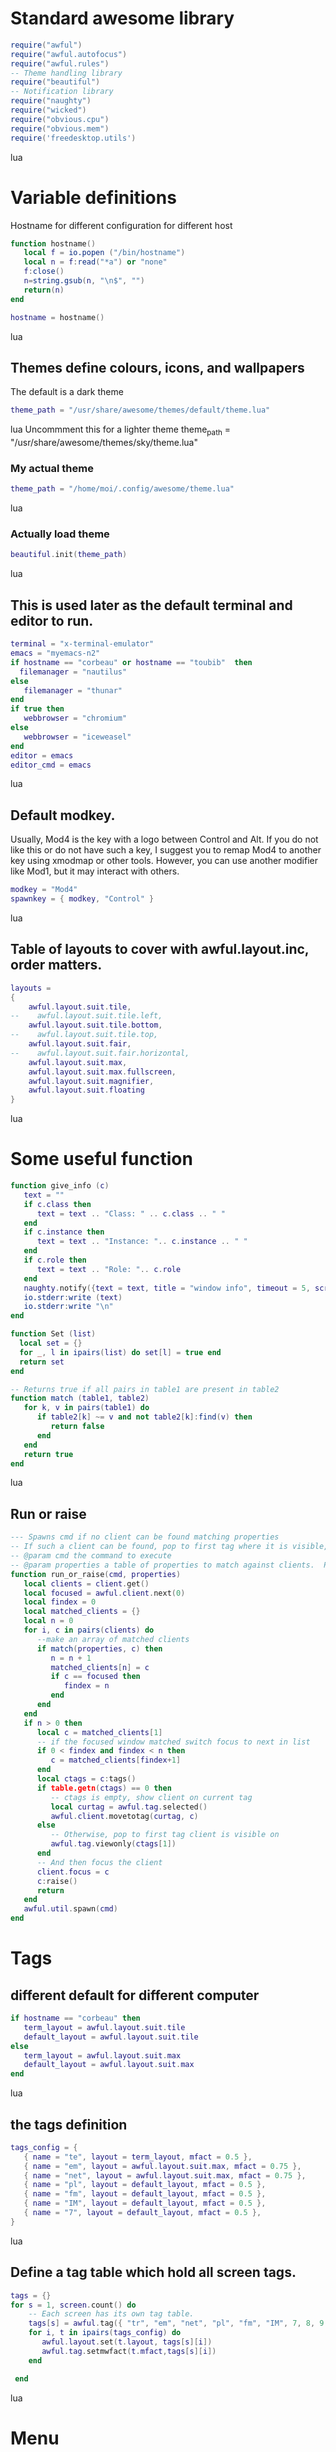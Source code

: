 * Standard awesome library
  :PROPERTIES:
  :ID:       81fb6f0d-de79-4240-b522-db0248e875b4
  :END:
#+begin_src lua :tangle myconf.lua
  require("awful")
  require("awful.autofocus")
  require("awful.rules")
  -- Theme handling library
  require("beautiful")
  -- Notification library
  require("naughty")
  require("wicked")
  require("obvious.cpu")
  require("obvious.mem")
  require('freedesktop.utils')
#+end_src lua
* Variable definitions
  :PROPERTIES:
  :ID:       0add4973-4698-400c-9e45-ee19ebad07e5
  :END:
  Hostname for different configuration for different host
#+begin_src lua :tangle myconf.lua
  function hostname()
     local f = io.popen ("/bin/hostname")
     local n = f:read("*a") or "none"
     f:close()
     n=string.gsub(n, "\n$", "")
     return(n)
  end

  hostname = hostname()
#+end_src lua

** Themes define colours, icons, and wallpapers
   :PROPERTIES:
   :ID:       594f0af4-8ebb-4b57-b249-1011616e6b4f
   :END:
   The default is a dark theme
#+begin_src lua :tangle myconf.lua
  theme_path = "/usr/share/awesome/themes/default/theme.lua"
#+end_src lua
  Uncommment this for a lighter theme
  theme_path = "/usr/share/awesome/themes/sky/theme.lua"
*** My actual theme
    :PROPERTIES:
    :ID:       84e0bbed-d3e5-4ca0-8145-4fd4fe669195
    :END:
#+begin_src lua :tangle myconf.lua
  theme_path = "/home/moi/.config/awesome/theme.lua"
#+end_src lua
*** Actually load theme
    :PROPERTIES:
    :ID:       81f2faf6-0b2d-4de5-bbed-f3f8eca27d7f
    :END:
#+begin_src lua :tangle myconf.lua
beautiful.init(theme_path)
#+end_src lua
** This is used later as the default terminal and editor to run.
   :PROPERTIES:
   :ID:       94c8aa3a-0b0d-4d3c-a173-50dd77fc2df4
   :END:
#+begin_src lua :tangle myconf.lua
  terminal = "x-terminal-emulator"
  emacs = "myemacs-n2"
  if hostname == "corbeau" or hostname == "toubib"  then
    filemanager = "nautilus"
  else
     filemanager = "thunar"
  end
  if true then
     webbrowser = "chromium"
  else
     webbrowser = "iceweasel"
  end
  editor = emacs
  editor_cmd = emacs
#+end_src lua

** Default modkey.
   :PROPERTIES:
   :ID:       fff9a651-8163-49b0-97f8-75f26931b480
   :END:
   Usually, Mod4 is the key with a logo between Control and Alt.
   If you do not like this or do not have such a key,
   I suggest you to remap Mod4 to another key using xmodmap or other tools.
   However, you can use another modifier like Mod1, but it may interact with others.
#+begin_src lua :tangle myconf.lua
modkey = "Mod4"
spawnkey = { modkey, "Control" }
#+end_src lua

** Table of layouts to cover with awful.layout.inc, order matters.
   :PROPERTIES:
   :ID:       b4bb4192-c62e-4eec-afb6-5c7856082755
   :END:
#+begin_src lua :tangle myconf.lua
  layouts =
  {
      awful.layout.suit.tile,
  --    awful.layout.suit.tile.left,
      awful.layout.suit.tile.bottom,
  --    awful.layout.suit.tile.top,
      awful.layout.suit.fair,
  --    awful.layout.suit.fair.horizontal,
      awful.layout.suit.max,
      awful.layout.suit.max.fullscreen,
      awful.layout.suit.magnifier,
      awful.layout.suit.floating
  }
#+end_src lua

* Some useful function
  :PROPERTIES:
  :ID:       3453864d-2cd2-40f7-8569-ea43013cd6a7
  :END:
#+begin_src lua :tangle myconf.lua
  function give_info (c)
     text = ""
     if c.class then
        text = text .. "Class: " .. c.class .. " "
     end
     if c.instance then
        text = text .. "Instance: ".. c.instance .. " "
     end
     if c.role then
        text = text .. "Role: ".. c.role
     end
     naughty.notify({text = text, title = "window info", timeout = 5, screen = mouse.screen, ontop = true})
     io.stderr:write (text)
     io.stderr:write "\n"
  end

  function Set (list)
    local set = {}
    for _, l in ipairs(list) do set[l] = true end
    return set
  end

  -- Returns true if all pairs in table1 are present in table2
  function match (table1, table2)
     for k, v in pairs(table1) do
        if table2[k] ~= v and not table2[k]:find(v) then
           return false
        end
     end
     return true
  end
#+end_src lua
** Run or raise
#+begin_src lua :tangle myconf.lua
  --- Spawns cmd if no client can be found matching properties
  -- If such a client can be found, pop to first tag where it is visible, and give it focus
  -- @param cmd the command to execute
  -- @param properties a table of properties to match against clients.  Possible entries: any properties of the client object
  function run_or_raise(cmd, properties)
     local clients = client.get()
     local focused = awful.client.next(0)
     local findex = 0
     local matched_clients = {}
     local n = 0
     for i, c in pairs(clients) do
        --make an array of matched clients
        if match(properties, c) then
           n = n + 1
           matched_clients[n] = c
           if c == focused then
              findex = n
           end
        end
     end
     if n > 0 then
        local c = matched_clients[1]
        -- if the focused window matched switch focus to next in list
        if 0 < findex and findex < n then
           c = matched_clients[findex+1]
        end
        local ctags = c:tags()
        if table.getn(ctags) == 0 then
           -- ctags is empty, show client on current tag
           local curtag = awful.tag.selected()
           awful.client.movetotag(curtag, c)
        else
           -- Otherwise, pop to first tag client is visible on
           awful.tag.viewonly(ctags[1])
        end
        -- And then focus the client
        client.focus = c
        c:raise()
        return
     end
     awful.util.spawn(cmd)
  end
#+end_src
* Tags
** different default for different computer
   :PROPERTIES:
   :ID:       8ca834a0-bcb4-4414-b589-535e4a57c10b
   :END:
#+begin_src lua :tangle myconf.lua
  if hostname == "corbeau" then
     term_layout = awful.layout.suit.tile
     default_layout = awful.layout.suit.tile
  else
     term_layout = awful.layout.suit.max
     default_layout = awful.layout.suit.max
  end
#+end_src lua
** the tags definition
   :PROPERTIES:
   :ID:       03ecda20-4b77-4f0d-9c38-d66ae555400a
   :END:
#+begin_src lua :tangle myconf.lua
  tags_config = {
     { name = "te", layout = term_layout, mfact = 0.5 },
     { name = "em", layout = awful.layout.suit.max, mfact = 0.75 },
     { name = "net", layout = awful.layout.suit.max, mfact = 0.75 },
     { name = "pl", layout = default_layout, mfact = 0.5 },
     { name = "fm", layout = default_layout, mfact = 0.5 },
     { name = "IM", layout = default_layout, mfact = 0.5 },
     { name = "7", layout = default_layout, mfact = 0.5 },
  }
#+end_src lua
** Define a tag table which hold all screen tags.
   :PROPERTIES:
   :ID:       394828bc-8f64-4bae-bff7-70dfed85a0dc
   :END:
#+begin_src lua :tangle myconf.lua
  tags = {}
  for s = 1, screen.count() do
      -- Each screen has its own tag table.
      tags[s] = awful.tag({ "tr", "em", "net", "pl", "fm", "IM", 7, 8, 9 }, s, awful.layout.suit.max)
      for i, t in ipairs(tags_config) do
         awful.layout.set(t.layout, tags[s][i])
         awful.tag.setmwfact(t.mfact,tags[s][i])
      end

   end
#+end_src lua

* Menu
** Load Debian menu entries
   :PROPERTIES:
   :ID:       92fed7b5-5cf8-4b37-ae53-1bd23c14ea7a
   :END:
#+begin_src lua :tangle myconf.lua
  require("debian.menu")
  require('freedesktop.menu')

  freedesktop.menu.all_menu_dirs = { '/usr/share/applications/', '/usr/share/applications/kde4/' }
#+end_src lua

** Create a laucher widget and a main menu
   :PROPERTIES:
   :ID:       a8a3dd0d-34d7-4103-a3ab-6600877364cb
   :END:
#+begin_src lua :tangle myconf.lua
  myawesomemenu = {
     { "manual", terminal .. " -e man awesome" },
     { "edit config", editor_cmd .. " " .. awful.util.getdir("config") .. "/myconf.lua" },
     { "hibernate", function () awful.util.spawn("sudo /usr/sbin/pm-hibernate") end },
     { "hibernate to win", function () awful.util.spawn("gksudo /home/moi/bin/hibernate-to-win") end },
     { "restart", awesome.restart },
     { "quit", awesome.quit }
  }

  mymainmenu = awful.menu({ items = { { "awesome", myawesomemenu, beautiful.awesome_icon },
                                      { "open terminal", terminal },
                                      { "open emacs", "emacs" },
                                      { "open file manager", filemanager },
                                      { "open webbrowser", webbrowser },
                                      { "windows" , function () awful.menu.clients({ width=250 }) end},
                                      { "Debian", debian.menu.Debian_menu.Debian },
                                      { "App", freedesktop.menu.new() },
                                   }
                         })

  mylauncher = awful.widget.launcher({ image = image(beautiful.awesome_icon),
                                       menu = mymainmenu })
#+end_src lua

* Wibox
** Create a textclock widget
   :PROPERTIES:
   :ID:       2eec7f78-ef1e-4246-8bd9-54e5950aeed4
   :END:
#+begin_src lua :tangle myconf.lua
  mytextclock = awful.widget.textclock({ align = "right" })
#+end_src lua
** Create a widget for when reboot is required
*** The function to check the situation
#+begin_src lua :tangle myconf.lua
  function reboot_required()
     tmp = io.open('/var/run/reboot-required')
     if tmp then
        tmp:close()
        return '<span color="red">Reboot required</span>'
     else
        return ""
     end
  end
#+end_src lua
*** The widget
#+begin_src lua :tangle myconf.lua
  myneedreboot = widget({ type = "textbox" })
  awful.hooks.timer.register(1, function() myneedreboot.text = reboot_required() end)
#+end_src lua
** Create a systray
   :PROPERTIES:
   :ID:       278469e7-4e34-41d9-b2ae-a9943bda17c3
   :END:
#+begin_src lua :tangle myconf.lua
  mysystray = widget({ type = "systray" })
#+end_src lua
** Create a cpuwidget
   :PROPERTIES:
   :ID:       481ba62a-1c6c-45d9-9e61-fea09a243dc3
   :END:
#+begin_src lua :tangle myconf.lua
  mycpu = obvious.cpu():set_type("graph"):set_layout(awful.widget.layout.horizontal.rightleft):set_width(20):set_color('red')
  mymem = obvious.mem():set_type("graph"):set_layout(awful.widget.layout.horizontal.rightleft):set_width(20):set_color('blue')
#+end_src lua
** Create a widget for each screen.
*** First define array for each type of widget
    :PROPERTIES:
    :ID:       c9647ba4-57dd-4006-80ac-1670be56fc3d
    :END:
#+begin_src lua :tangle myconf.lua
  mywibox = {}
  mypromptbox = {}
  mylayoutbox = {}
#+end_src lua
*** The array for the tag list and its buttons
    :PROPERTIES:
    :ID:       1e88a428-2aaf-4bc9-a46f-b9c7e2cf507f
    :END:
#+begin_src lua :tangle myconf.lua
  mytaglist = {}

  mytaglist.buttons = awful.util.table.join(
     awful.button({ }, 1, awful.tag.viewonly),
     awful.button({ modkey }, 1, awful.client.movetotag),
     awful.button({ }, 3, awful.tag.viewtoggle),
     awful.button({ modkey }, 3, awful.client.toggletag),
     awful.button({ }, 4, awful.tag.viewnext),
     awful.button({ }, 5, awful.tag.viewprev)
  )
#+end_src lua
*** The array for the task list and its buttons
    :PROPERTIES:
    :ID:       95782c2c-e9a7-4c8d-a969-f3f9d7591335
    :END:
#+begin_src lua :tangle myconf.lua
  mytasklist = {}
  mytasklist.buttons = awful.util.table.join(
     awful.button({ }, 1, function (c)
                             if not c:isvisible() then
                                awful.tag.viewonly(c:tags()[1])
                             end
                             client.focus = c
                             c:raise()
                          end),
     awful.button({ }, 3, function (c)
                             if c.maximized_horizontal then
                                max_icon = beautiful.titlebar_maximized_button_focus_active
                             else
                                max_icon = beautiful.titlebar_maximized_button_focus_inactive
                             end
                             if awful.client.floating.get(c) then
                                float_icon = beautiful.titlebar_floating_button_focus_active
                             else
                                float_icon = beautiful.titlebar_floating_button_focus_inactive
                             end
                             if c.sticky then
                                sticky_icon = beautiful.titlebar_sticky_button_focus_active
                             else
                                sticky_icon = beautiful.titlebar_sticky_button_focus_inactive
                             end
                             if instance and instance.items[1] and instance.items[1].wibox.screen then
                                instance:hide()
                                instance = nil
                             else
                                instance = awful.menu.new({ items =
                                                            { { "close", function () c:kill() end, beautiful.titlebar_close_button_focus },
                                                              { "maximize", function ()
                                                                               c.maximized_horizontal = not c.maximized_horizontal
                                                                               c.maximized_vertical = not c.maximized_vertical
                                                                            end, max_icon },
                                                              { "float", function ()
                                                                            awful.client.floating.toggle(c)
                                                                         end, float_icon },
                                                              { "sticky", function ()
                                                                             c.sticky=not c.sticky
                                                                          end, sticky_icon },
                                                              { "info", function () give_info(c) end, nil },
                                                              { "raise", function () c:raise() end, nil },
                                                              { "focus", function () awful.client.focus.byidx(0, c) end, nil }}})
                                instance:show()
                             end
                          end),
     awful.button({ modkey }, 3, function ()
                                    if instance then
                                       instance:hide()
                                       instance = nil
                                    else
                                       instance = awful.menu.clients({ width=250 })
                                    end
                                 end),
     awful.button({ }, 4, function ()
                             awful.client.focus.byidx(1)
                             if client.focus then client.focus:raise() end
                          end),
     awful.button({ }, 5, function ()
                             awful.client.focus.byidx(-1)
                             if client.focus then client.focus:raise() end
                          end))
#+end_src lua

*** No realy create those widget
    :PROPERTIES:
    :ID:       60619c2f-2fb6-40eb-8d75-e93987ff0659
    :END:
#+begin_src lua :tangle myconf.lua
  for s = 1, screen.count() do
#+end_src lua
**** Create a promptbox for each screen
     :PROPERTIES:
     :ID:       3207851b-72eb-405f-a428-f77e65a39309
     :END:
#+begin_src lua :tangle myconf.lua
  mypromptbox[s] = awful.widget.prompt({ layout = awful.widget.layout.horizontal.leftright })
#+end_src lua
**** Create an imagebox widget which will contains an icon indicating which layout we're using.
     :PROPERTIES:
     :ID:       0922f763-87ba-4828-a84f-618fbcf6e82d
     :END:
     We need one layoutbox per screen.
#+begin_src lua :tangle myconf.lua
  mylayoutbox[s] = awful.widget.layoutbox(s)
  mylayoutbox[s]:buttons(awful.util.table.join(
                            awful.button({ }, 1, function () awful.layout.inc(layouts, 1) end),
                            awful.button({ }, 3, function () awful.layout.inc(layouts, -1) end),
                            awful.button({ }, 4, function () awful.layout.inc(layouts, 1) end),
                            awful.button({ }, 5, function () awful.layout.inc(layouts, -1) end)))
#+end_src lua
**** Create a taglist widget
     :PROPERTIES:
     :ID:       b5a9a845-0b1a-4071-83db-238373844a9b
     :END:
#+begin_src lua :tangle myconf.lua
  mytaglist[s] = awful.widget.taglist(s, awful.widget.taglist.label.all, mytaglist.buttons)
#+end_src lua
**** Create a tasklist widget
     :PROPERTIES:
     :ID:       9117788c-46cc-4937-b413-b5a6413e29a3
     :END:
#+begin_src lua :tangle myconf.lua
  mytasklist[s] = awful.widget.tasklist(function(c)
                                           return awful.widget.tasklist.label.currenttags(c, s)
                                        end, mytasklist.buttons)
#+end_src lua
**** Create the wibox
     :PROPERTIES:
     :ID:       0ca60283-8031-44fc-bcfc-92c8e2e96b48
     :END:
#+begin_src lua :tangle myconf.lua
  mywibox[s] = awful.wibox({ position = "top", screen = s })
#+end_src lua
**** Add widgets to the wibox - order matters
     :PROPERTIES:
     :ID:       fad85da4-1e99-42fa-bc7d-ffdc56f7f78a
     :END:
#+begin_src lua :tangle myconf.lua
  mywibox[s].widgets = {
     {
        mylauncher,
        mytaglist[s],
        mypromptbox[s],
        layout = awful.widget.layout.horizontal.leftright
     },
     mylayoutbox[s],
     myneedreboot,
     mytextclock,
     mycpu,
     mymem,
     s == 1 and mysystray or nil,
     mytasklist[s],
     layout = awful.widget.layout.horizontal.rightleft
  }
#+end_src lua
#+begin_src lua :tangle myconf.lua
  end
#+end_src lua

* Mouse bindings
  :PROPERTIES:
  :ID:       baa0fc54-9874-40b1-a4a2-d437b0127cc1
  :END:
#+begin_src lua :tangle myconf.lua
  root.buttons(awful.util.table.join(
      awful.button({ }, 3, function () mymainmenu:toggle() end),
      awful.button({ }, 4, awful.tag.viewnext),
      awful.button({ }, 5, awful.tag.viewprev)
  ))
#+end_src lua

* Key bindings
** first useful functions to create keybinding to spawn command
*** simple spawn
#+begin_src lua :tangle myconf.lua
  function key_spawn (mod, key, cmd)
     return awful.key(mod, key, function () awful.util.spawn(cmd) end)
  end
#+end_src lua
*** another function for run_or_raise
#+begin_src lua :tangle myconf.lua
  function key_run_or_raise (mod, key, cmd, prop)
     return awful.key(mod, key, function () run_or_raise(cmd, prop) end)
  end
#+end_src lua
** the global keys
   :PROPERTIES:
   :ID:       d3b31a39-4dad-47b2-970a-182a761db4b0
   :END:
#+begin_src lua :tangle myconf.lua
  globalkeys = awful.util.table.join(
#+end_src lua
*** The multimedia keys and standard program
    :PROPERTIES:
    :ID:       eb367b4a-5792-492b-b310-13ca003fa119
    :END:
    Do not forget to tell gnome to not interfere, and to let us play with them
#+begin_src lua :tangle myconf.lua
  key_spawn({}, "XF86AudioPlay",        "nyxmms2 toggle"),
  key_spawn({}, "XF86AudioStop",        "nyxmms2 stop"),
  key_spawn({}, "XF86AudioPrev",        "nyxmms2 prev"),
  key_spawn({}, "XF86AudioNext",        "nyxmms2 next"),
  key_spawn({}, "XF86AudioRaiseVolume", "amixer set Master PLayback '2%+'"),
  key_spawn({}, "XF86AudioLowerVolume", "amixer set Master PLayback '2%-'"),
  key_spawn({}, "XF86AudioMute",        "amixer set Master toggle"),
  key_spawn({}, "XF86Sleep",            "sudo pm-hibernate"),

  key_spawn(spawnkey, "Return",         terminal),
  key_spawn(spawnkey, "t",              filemanager),

  key_run_or_raise({}, "XF86AudioMedia", "xbmc",                       { class = "xbmc.bin" }),
  key_run_or_raise({}, "XF86Music",      "miro",                       { class = "Miro.real" }),
  key_run_or_raise({}, "XF86Tools",      "gnome-volume-control.pulse", { class = "Gnome-volume-control.pulse" }),
  key_run_or_raise(spawnkey, "v",        "gnome-volume-control.pulse", { class = "Gnome-volume-control.pulse" }),
  key_run_or_raise({}, "XF86HomePage",   webbrowser,                   { class = "Chromium" }),
  key_run_or_raise(spawnkey, "f",        webbrowser,                   { class = "Chromium" }),
  key_run_or_raise({}, "XF86Mail",       emacs,                        { class = "Emacs" }),
  key_run_or_raise(spawnkey, "e",        emacs,                        { class = "Emacs" }),
#+end_src lua
*** Moving trough the tags
    :PROPERTIES:
    :ID:       680522fc-7ef2-4cff-8239-1452059f9e6c
    :END:
#+begin_src lua :tangle myconf.lua
  awful.key({ modkey,           }, "Left",   awful.tag.viewprev       ),
  awful.key({ modkey,           }, "Right",  awful.tag.viewnext       ),
  awful.key({ modkey,           }, "Escape", awful.tag.history.restore),
#+end_src lua
*** Changing focus
    :PROPERTIES:
    :ID:       5560214d-8006-4ef7-8595-3b828971aae2
    :END:
#+begin_src lua :tangle myconf.lua
  awful.key({ modkey,           }, "j",
      function ()
          awful.client.focus.byidx( 1)
          if client.focus then client.focus:raise() end
      end),
  awful.key({ modkey,           }, "k",
      function ()
          awful.client.focus.byidx(-1)
          if client.focus then client.focus:raise() end
      end),
  awful.key({ modkey,           }, "s",
      function ()
          awful.client.focus.byidx( 1)
          if client.focus then client.focus:raise() end
      end),
  awful.key({ modkey,           }, "t",
      function ()
          awful.client.focus.byidx(-1)
          if client.focus then client.focus:raise() end
      end),

  awful.key({ modkey,           }, "u", awful.client.urgent.jumpto),
  awful.key({ modkey,           }, "Tab",
      function ()
          awful.client.focus.history.previous()
          if client.focus then
              client.focus:raise()
          end
      end),
  awful.key({ modkey,           }, ",", function ()
                                           awful.menu.clients({}, { width = 250, keygrabber = true })
                                        end),
#+end_src lua
*** Show the main menu
    :PROPERTIES:
    :ID:       f2c83894-b731-445f-adb0-9d761da7bd0d
    :END:
#+begin_src lua :tangle myconf.lua
  awful.key({ modkey,           }, "w", function () mymainmenu:toggle()        end),
#+end_src lua
*** Layout manipulation
    :PROPERTIES:
    :ID:       881fb246-96c2-44a0-94b0-962682161742
    :END:
#+begin_src lua :tangle myconf.lua
  awful.key({ modkey, "Shift"   }, "j", function () awful.client.swap.byidx(  1)    end),
  awful.key({ modkey, "Shift"   }, "k", function () awful.client.swap.byidx( -1)    end),
  awful.key({ modkey, "Control" }, "j", function () awful.screen.focus_relative( 1) end),
  awful.key({ modkey, "Control" }, "k", function () awful.screen.focus_relative(-1) end),

  awful.key({ modkey,           }, "l",     function () awful.tag.incmwfact( 0.05)    end),
  awful.key({ modkey,           }, "h",     function () awful.tag.incmwfact(-0.05)    end),
  awful.key({ modkey, "Shift"   }, "h",     function () awful.tag.incnmaster( 1)      end),
  awful.key({ modkey, "Shift"   }, "l",     function () awful.tag.incnmaster(-1)      end),
  awful.key({ modkey, "Control" }, "h",     function () awful.tag.incncol( 1)         end),
  awful.key({ modkey, "Control" }, "l",     function () awful.tag.incncol(-1)         end),
  awful.key({ modkey,           }, "space", function () awful.layout.inc(layouts,  1) end),
  awful.key({ modkey, "Shift"   }, "space", function () awful.layout.inc(layouts, -1) end),
#+end_src lua
*** Meta
    :PROPERTIES:
    :ID:       44843d7a-9603-4a1f-972b-9956496a4c34
    :END:
#+begin_src lua :tangle myconf.lua
  awful.key({ modkey, "Control" }, "r", awesome.restart),
  awful.key({ modkey, "Shift"   }, "q", awesome.quit),
#+end_src lua
*** Prompt
    :PROPERTIES:
    :ID:       f381c18f-333a-4bf3-b2c1-bacf05c70c86
    :END:
#+begin_src lua :tangle myconf.lua
  awful.key({ modkey },            "r",     function () mypromptbox[mouse.screen]:run() end),

  awful.key({ modkey }, "x",
            function ()
               awful.prompt.run({ prompt = "Run Lua code: " },
                                mypromptbox[mouse.screen].widget,
                                awful.util.eval, nil,
                                awful.util.getdir("cache") .. "/history_eval")
            end)
#+end_src lua
*** Closing the keys
    :PROPERTIES:
    :ID:       1b2e42e8-fa97-48c1-88ad-6e94e6599f68
    :END:
#+begin_src lua :tangle myconf.lua
  )
#+end_src lua
** the client keys
   :PROPERTIES:
   :ID:       56679e1e-96dd-4368-90d4-7511f5f51067
   :END:
#+begin_src lua :tangle myconf.lua
  clientkeys = awful.util.table.join(
      awful.key({ modkey, "Ctrl"    }, "i",      give_info),
      awful.key({ modkey,           }, "f",      function (c) c.fullscreen = not c.fullscreen  end),
      awful.key({ modkey, "Shift"   }, "c",      function (c) c:kill()                         end),
      awful.key({ modkey, "Control" }, "c",      function (c) c:kill()                         end),
      awful.key({ modkey, "Control" }, "w",      function (c) c:kill()                         end),
      awful.key({ modkey, "Control" }, "space",  awful.client.floating.toggle                     ),
      awful.key({ modkey,           }, "Return", function (c) c:swap(awful.client.getmaster()) end),
      awful.key({ modkey,           }, "o",      awful.client.movetoscreen                        ),
      awful.key({ modkey, "Shift"   }, "r",      function (c) c:redraw()                       end),
      awful.key({ modkey,           }, "n",      function (c) c.minimized = not c.minimized    end),
      awful.key({ modkey,           }, "m",
          function (c)
              c.maximized_horizontal = not c.maximized_horizontal
              c.maximized_vertical   = not c.maximized_vertical
          end)
  )
#+end_src lua

** tags specific keys
*** Compute the maximum number of digit we need, limited to 9
    :PROPERTIES:
    :ID:       b75d045a-5853-4b29-90ed-ca181c5ae812
    :END:
#+begin_src lua :tangle myconf.lua
  keynumber = 0
  for s = 1, screen.count() do
     keynumber = math.min(9, math.max(#tags[s], keynumber));
  end
#+end_src lua

*** Bind all key numbers to tags.
    :PROPERTIES:
    :ID:       5f913e14-6688-46f0-bbc8-bccae0bab2b6
    :END:
    Be careful: we use keycodes to make it works on any keyboard layout.
    This should map on the top row of your keyboard, usually 1 to 9.
#+begin_src lua :tangle myconf.lua
  for i = 1, keynumber do
      globalkeys = awful.util.table.join(globalkeys,
          awful.key({ modkey }, "#" .. i + 9,
                    function ()
                          local screen = mouse.screen
                          if tags[screen][i] then
                              awful.tag.viewonly(tags[screen][i])
                          end
                    end),
          awful.key({ modkey, "Control" }, "#" .. i + 9,
                    function ()
                        local screen = mouse.screen
                        if tags[screen][i] then
                            awful.tag.viewtoggle(tags[screen][i])
                        end
                    end),
          awful.key({ modkey, "Shift" }, "#" .. i + 9,
                    function ()
                        if client.focus and tags[client.focus.screen][i] then
                            awful.client.movetotag(tags[client.focus.screen][i])
                        end
                    end),
          awful.key({ modkey, "Control", "Shift" }, "#" .. i + 9,
                    function ()
                        if client.focus and tags[client.focus.screen][i] then
                            awful.client.toggletag(tags[client.focus.screen][i])
                        end
                    end))
  end
#+end_src lua

** mousse button for clients
   :PROPERTIES:
   :ID:       bf6e8518-7b8a-4d45-9faf-dda7ea860819
   :END:
#+begin_src lua :tangle myconf.lua
  clientbuttons = awful.util.table.join(
      awful.button({ }, 1, function (c) client.focus = c; c:raise() end),
      awful.button({ modkey }, 1, awful.mouse.client.move),
      awful.button({ modkey }, 3, awful.mouse.client.resize))
#+end_src lua

** Set keys
   :PROPERTIES:
   :ID:       c04c1e56-f3db-40a8-831e-9207b81366df
   :END:
#+begin_src lua :tangle myconf.lua
  root.keys(globalkeys)
#+end_src lua

* Rules
  :PROPERTIES:
  :ID:       37b2ee4a-691f-4385-9e37-c8c0d220c3b8
  :END:
#+begin_src lua :tangle myconf.lua
  awful.rules.rules = {
      -- All clients will match this rule.
      { rule = { },
        properties = { border_width = beautiful.border_width,
                       border_color = beautiful.border_normal,
                       focus = true,
                       keys = clientkeys,
                       buttons = clientbuttons } },
      { rule = { class = "Chromium-browser" },
        properties = { tag = tags[1][3] } },
      { rule = { class = "Chromium" },
        properties = { tag = tags[1][3] } },
      { rule = { class = "MPlayer" },
        properties = { floating = true } },
      { rule = { class = "pinentry" },
        properties = { floating = true } },
      { rule = { class = "gimp" },
        properties = { floating = true } },
      { rule = { class = "Iceweasel" },
        properties = { tag = tags[1][3] } },
      { rule = { class = "X-www-browser" },
        properties = { tag = tags[1][3] } },
      { rule = { class = "Emacs" },
        properties = { tag = tags[1][2] } },
      { rule = { class = "Miro.real"},
        properties = { tag = tags[1][4] } },
      { rule = { class = "Keepassx"},
        properties = { tag = tags[1][6] } },
      { rule = { instance = "gajim.py" },
        properties = { tag = tags[1][3] } },
      { rule = { class = "Transmission" },
        properties = { tag = tags[1][9] } },
      { rule = { instance = "xmms-gtk-rater" },
        properties = { tag = tags[1][4] } },
      { rule = { instance = "cairo-dock" },
        properties = { ontop = true } },
      { rule = { instance = "cairo-dock" },
        properties = { ontop = true } },
      { rule = { instance = "abraca" },
        properties = { tag = tags[1][4] } },
      { rule = { class = "Pidgin" },
        properties = { tag = tags[1][6] } },
  }
#+end_src lua
* Signals
** Signal function to execute when a new client appears.
   :PROPERTIES:
   :ID:       783918c3-b1ea-4da8-9e81-2f91e0c3dc7a
   :END:
#+begin_src lua :tangle myconf.lua
  client.add_signal("manage",
                    function (c, startup)
                       -- Add a titlebar
                       -- awful.titlebar.add(c, { modkey = modkey })

                       -- Enable sloppy focus
                       c:add_signal("mouse::enter", function(c)
                                                       if awful.layout.get(c.screen) ~= awful.layout.suit.magnifier
                                                       and awful.client.focus.filter(c) then
                                                       client.focus = c
                                                    end
                                                 end)
                    end)

  client.add_signal("focus", function(c) c.border_color = beautiful.border_focus end)
  client.add_signal("unfocus", function(c) c.border_color = beautiful.border_normal end)
#+end_src lua

* autostart
  :PROPERTIES:
  :ID:       1207a2ce-cdc8-4f57-b2e5-6f60f0a581cd
  :END:
#+begin_src lua :tangle myconf.lua
  -- awful.util.spawn("/usr/bin/nm-applet")

  autostart = {
     { exec = "/usr/bin/gnome-settings-daemon" },
     { exec = "/usr/lib/at-spi/at-spi-registryd" },
     { exec = "/usr/bin/pidgin",
       hosts = Set { "corbeau" }, },
     { exec = "/usr/lib/chromium/chromium", startas = "/usr/bin/chromium" },
     { exec = "/usr/bin/orage" },
     { exec = "/usr/bin/wmname", args = "compiz" },
     { exec = "/usr/bin/xscreensaver", args = "-no-splash",
       hosts = Set { "corbeau", "acer" } },
     { exec = "/usr/bin/gnome-power-manager",
       hosts = Set { "acer" } },
     { name = "wicd-client", startas = "/usr/bin/wicd-client",
       hosts = Set { "acer" } },
     { exec = "/usr/bin/xmms2d", startas = "/usr/bin/xmms2-launcher",
       hosts = Set { "toubib" } },
     { exec = "/usr/bin/abraca",
       hosts = Set { "toubib", "corbeau" } },
     { exec = "/home/moi/bin/xmms-gtk-rater",
       hosts = Set { "toubib", "corbeau" } },
     { exec = "/usr/bin/miro",
       hosts = Set { "maison", "toubib" } },
     { name = "podcast-reader", startas = "/home/moi/bin/podcast-reader",
       hosts = Set { "toubib" } },
     { exec = "/usr/bin/xcompmgr",
       hosts = Set { "corbeau", } },
     { exec = "/usr/bin/cairo-dock", args = "-c",
       hosts = Set { "corbeau", } },
     { exec = "/usr/bin/nautilus", args = "-n",
       hosts = Set { "corbeau", } },
     { exec = "/usr/bin/transmission",
       hosts = Set { "toubib" } },
  }

  function mylauch(prgm)
     if not (prgm.hosts) or prgm.hosts[hostname] then
        cmd="start-stop-daemon --start --oknodo --background"
        if prgm.exec then
           cmd = cmd .. " --exec " .. prgm.exec
        end
        if prgm.name then
           cmd = cmd .. " --name " .. prgm.name
        end
        if prgm.startas then
           cmd = cmd .. " --startas " .. prgm.startas
        end
        if prgm.args then
           cmd = cmd .. " -- " .. prgm.args
        end
        awful.util.spawn(cmd)
        io.stderr:write('command: ')
        io.stderr:write(cmd)
        io.stderr:write('\n')
     end
  end


  for i, prgm in ipairs(autostart) do
     mylauch(prgm)
  end
#+end_src lua
